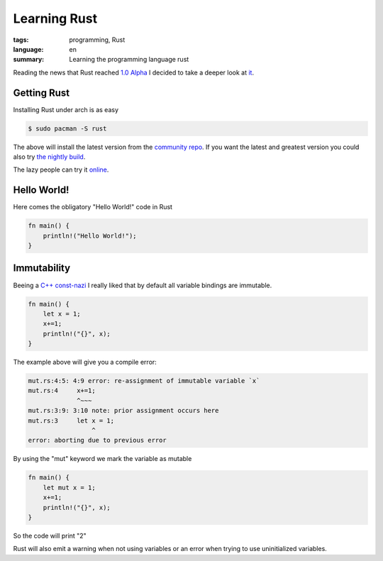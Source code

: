 Learning Rust
=============

:tags: programming, Rust
:language: en
:summary: Learning the programming language rust

Reading the news that Rust reached `1.0 Alpha
<http://blog.rust-lang.org/2015/01/09/Rust-1.0-alpha.html>`_ I decided to take
a deeper look at `it <http://www.rust-lang.org/>`_.

Getting Rust
------------

Installing Rust under arch is as easy 

.. sourcecode:: bash

  $ sudo pacman -S rust

The above will install the latest version from the `community repo
<https://www.archlinux.org/packages/community/x86_64/rust/>`_.  If you want the
latest and greatest version you could also try `the nightly build
<https://aur.archlinux.org/packages/rust-nightly/>`_.

The lazy people can try it `online <https://play.rust-lang.org/?code=%2F%2F%20This%20code%20is%20editable%20and%20runnable!%0Afn%20main()%20%7B%0A%20%20%20%20println!(%22Hello%20World!%22%3B%0A%7D>`_.

Hello World!
------------

Here comes the obligatory "Hello World!" code in Rust

.. sourcecode:: rust

    fn main() {
        println!("Hello World!");
    }

Immutability
------------

Beeing a `C++ const-nazi
<http://gamesfromwithin.com/wp-content/uploads/2010/07/const_nazi.mov>`_ I
really liked that by default all variable bindings are immutable.

.. sourcecode:: rust

    fn main() {
        let x = 1;
        x+=1;
        println!("{}", x);
    }

The example above will give you a compile error:

.. code-block:: bash

    mut.rs:4:5: 4:9 error: re-assignment of immutable variable `x`
    mut.rs:4     x+=1;
                 ^~~~
    mut.rs:3:9: 3:10 note: prior assignment occurs here
    mut.rs:3     let x = 1;
                     ^
    error: aborting due to previous error

By using the "mut" keyword we mark the variable as mutable

.. sourcecode:: rust

    fn main() {
        let mut x = 1;
        x+=1;
        println!("{}", x);
    }

So the code will print "2"

Rust will also emit a warning when not using variables or an error when trying
to use uninitialized variables.

